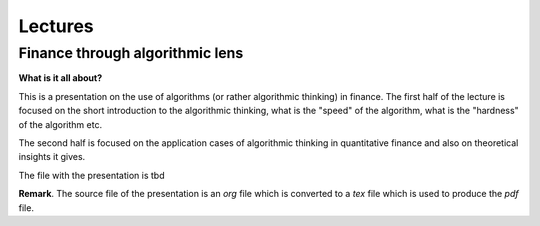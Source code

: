 ==============
Lectures
==============

Finance through algorithmic lens
---------------------

**What is it all about?**

This is a presentation on the use of algorithms (or rather algorithmic thinking) in finance.
The first half of the lecture is focused on the short introduction to the algorithmic thinking, what is the "speed" of the algorithm, what is the "hardness" of the algorithm etc.

The second half is focused on the application cases of algorithmic thinking in quantitative finance and also on theoretical insights it gives.

The file with the presentation is tbd


**Remark**. The source file of the presentation is an *org* file which is converted to a *tex* file which is used to produce the *pdf* file.
